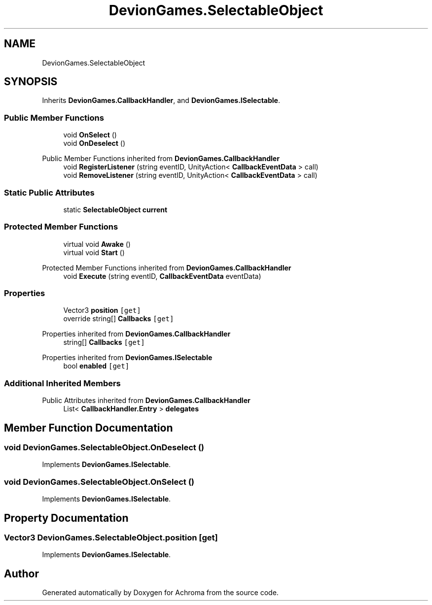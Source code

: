 .TH "DevionGames.SelectableObject" 3 "Achroma" \" -*- nroff -*-
.ad l
.nh
.SH NAME
DevionGames.SelectableObject
.SH SYNOPSIS
.br
.PP
.PP
Inherits \fBDevionGames\&.CallbackHandler\fP, and \fBDevionGames\&.ISelectable\fP\&.
.SS "Public Member Functions"

.in +1c
.ti -1c
.RI "void \fBOnSelect\fP ()"
.br
.ti -1c
.RI "void \fBOnDeselect\fP ()"
.br
.in -1c

Public Member Functions inherited from \fBDevionGames\&.CallbackHandler\fP
.in +1c
.ti -1c
.RI "void \fBRegisterListener\fP (string eventID, UnityAction< \fBCallbackEventData\fP > call)"
.br
.ti -1c
.RI "void \fBRemoveListener\fP (string eventID, UnityAction< \fBCallbackEventData\fP > call)"
.br
.in -1c
.SS "Static Public Attributes"

.in +1c
.ti -1c
.RI "static \fBSelectableObject\fP \fBcurrent\fP"
.br
.in -1c
.SS "Protected Member Functions"

.in +1c
.ti -1c
.RI "virtual void \fBAwake\fP ()"
.br
.ti -1c
.RI "virtual void \fBStart\fP ()"
.br
.in -1c

Protected Member Functions inherited from \fBDevionGames\&.CallbackHandler\fP
.in +1c
.ti -1c
.RI "void \fBExecute\fP (string eventID, \fBCallbackEventData\fP eventData)"
.br
.in -1c
.SS "Properties"

.in +1c
.ti -1c
.RI "Vector3 \fBposition\fP\fC [get]\fP"
.br
.ti -1c
.RI "override string[] \fBCallbacks\fP\fC [get]\fP"
.br
.in -1c

Properties inherited from \fBDevionGames\&.CallbackHandler\fP
.in +1c
.ti -1c
.RI "string[] \fBCallbacks\fP\fC [get]\fP"
.br
.in -1c

Properties inherited from \fBDevionGames\&.ISelectable\fP
.in +1c
.ti -1c
.RI "bool \fBenabled\fP\fC [get]\fP"
.br
.in -1c
.SS "Additional Inherited Members"


Public Attributes inherited from \fBDevionGames\&.CallbackHandler\fP
.in +1c
.ti -1c
.RI "List< \fBCallbackHandler\&.Entry\fP > \fBdelegates\fP"
.br
.in -1c
.SH "Member Function Documentation"
.PP 
.SS "void DevionGames\&.SelectableObject\&.OnDeselect ()"

.PP
Implements \fBDevionGames\&.ISelectable\fP\&.
.SS "void DevionGames\&.SelectableObject\&.OnSelect ()"

.PP
Implements \fBDevionGames\&.ISelectable\fP\&.
.SH "Property Documentation"
.PP 
.SS "Vector3 DevionGames\&.SelectableObject\&.position\fC [get]\fP"

.PP
Implements \fBDevionGames\&.ISelectable\fP\&.

.SH "Author"
.PP 
Generated automatically by Doxygen for Achroma from the source code\&.
